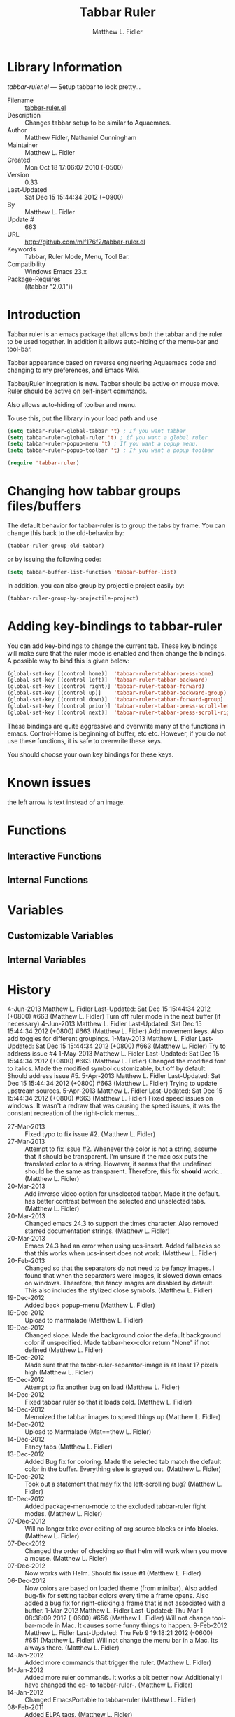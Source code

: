 #+TITLE: Tabbar Ruler
#+AUTHOR: Matthew L. Fidler
* Library Information
 /tabbar-ruler.el/ --- Setup tabbar to look pretty...

 - Filename :: [[file:tabbar-ruler.el][tabbar-ruler.el]]
 - Description :: Changes tabbar setup to be similar to Aquaemacs.
 - Author :: Matthew Fidler, Nathaniel Cunningham
 - Maintainer :: Matthew L. Fidler
 - Created :: Mon Oct 18 17:06:07 2010 (-0500)
 - Version :: 0.33
 - Last-Updated :: Sat Dec 15 15:44:34 2012 (+0800)
 -           By :: Matthew L. Fidler
 -     Update # :: 663
 - URL :: http://github.com/mlf176f2/tabbar-ruler.el
 - Keywords :: Tabbar, Ruler Mode, Menu, Tool Bar.
 - Compatibility :: Windows Emacs 23.x
 - Package-Requires :: ((tabbar "2.0.1"))

* Introduction
Tabbar ruler is an emacs package that allows both the tabbar and the
ruler to be used together.  In addition it allows auto-hiding of the
menu-bar and tool-bar.


Tabbar appearance based on reverse engineering Aquaemacs code and
changing to my preferences, and Emacs Wiki.

Tabbar/Ruler integration is new. Tabbar should be active on mouse
move.  Ruler should be active on self-insert commands.

Also allows auto-hiding of toolbar and menu.

To use this, put the library in your load path and use

#+BEGIN_SRC emacs-lisp
  (setq tabbar-ruler-global-tabbar 't) ; If you want tabbar
  (setq tabbar-ruler-global-ruler 't) ; if you want a global ruler
  (setq tabbar-ruler-popup-menu 't) ; If you want a popup menu.
  (setq tabbar-ruler-popup-toolbar 't) ; If you want a popup toolbar
  
  (require 'tabbar-ruler)
  
#+END_SRC


* Changing how tabbar groups files/buffers
The default behavior for tabbar-ruler is to group the tabs by frame.
You can change this back to the old-behavior by:
#+BEGIN_SRC emacs-lisp
  (tabbar-ruler-group-old-tabbar)
#+END_SRC
or by issuing the following code:

#+BEGIN_SRC emacs-lisp
  (setq tabbar-buffer-list-function 'tabbar-buffer-list)
#+END_SRC

In addition, you can also group by projectile project easily by:

#+BEGIN_SRC emacs-lisp
  (tabbar-ruler-group-by-projectile-project)
#+END_SRC
* Adding key-bindings to tabbar-ruler
You can add key-bindings to change the current tab.  These key
bindings will make sure that the ruler mode is enabled and then
change the bindings.  A possible way to bind this is given below:

#+BEGIN_SRC emacs-lisp
  (global-set-key [(control home)]  'tabbar-ruler-tabbar-press-home)
  (global-set-key [(control left)]  'tabbar-ruler-tabbar-backward)
  (global-set-key [(control right)] 'tabbar-ruler-tabbar-forward)
  (global-set-key [(control up)]    'tabbar-ruler-tabbar-backward-group)
  (global-set-key [(control down)]  'tabbar-ruler-tabbar-forward-group)
  (global-set-key [(control prior)] 'tabbar-ruler-tabbar-press-scroll-left)
  (global-set-key [(control next)]  'tabbar-ruler-tabbar-press-scroll-right)
#+END_SRC

These bindings are quite aggressive and overwrite many of the
functions in emacs.  Control-Home is beginning of buffer, etc etc.
However, if you do not use these functions, it is safe to overwrite
these keys.  

You should choose your own key bindings for these keys.


* Known issues
the left arrow is text instead of an image.
* Functions
** Interactive Functions

** Internal Functions
* Variables
** Customizable Variables

** Internal Variables
* History

4-Jun-2013    Matthew L. Fidler  
   Last-Updated: Sat Dec 15 15:44:34 2012 (+0800) #663 (Matthew L. Fidler)
   Turn off ruler mode in the next buffer (if necessary)
4-Jun-2013    Matthew L. Fidler  
   Last-Updated: Sat Dec 15 15:44:34 2012 (+0800) #663 (Matthew L. Fidler)
   Add movement keys.  Also add toggles for different groupings.
1-May-2013    Matthew L. Fidler  
   Last-Updated: Sat Dec 15 15:44:34 2012 (+0800) #663 (Matthew L. Fidler)
   Try to address issue #4
1-May-2013    Matthew L. Fidler  
   Last-Updated: Sat Dec 15 15:44:34 2012 (+0800) #663 (Matthew L. Fidler)
   Changed the modified font to italics.  Made the modified symbol
   customizable, but off by default.  Should address issue #5.
5-Apr-2013    Matthew L. Fidler  
   Last-Updated: Sat Dec 15 15:44:34 2012 (+0800) #663 (Matthew L. Fidler)
   Trying to update upstream sources.
5-Apr-2013    Matthew L. Fidler  
   Last-Updated: Sat Dec 15 15:44:34 2012 (+0800) #663 (Matthew L. Fidler)
   Fixed speed issues on windows.  It wasn't a redraw that was causing
   the speed issues, it was the constant recreation of the right-click
   menus... 
 - 27-Mar-2013 ::  Fixed typo to fix issue #2. (Matthew L. Fidler)
 - 27-Mar-2013 ::  Attempt to fix issue #2. Whenever the color is not a string, assume that it should be transparent. I'm unsure if the mac osx puts the translated color to a string. However, it seems that the undefined should be the same as transparent. Therefore, this fix *should* work... (Matthew L. Fidler)
 - 20-Mar-2013 ::  Add inverse video option for unselected tabbar. Made it the default. has better contrast between the selected and unselected tabs. (Matthew L. Fidler)
 - 20-Mar-2013 ::  Changed emacs 24.3 to support the times character. Also removed starred documentation strings. (Matthew L. Fidler)
 - 20-Mar-2013 ::  Emacs 24.3 had an error when using ucs-insert. Added fallbacks so that this works when ucs-insert does not work. (Matthew L. Fidler)
 - 20-Feb-2013 ::  Changed so that the separators do not need to be fancy images. I found that when the separators were images, it slowed down emacs on windows. Therefore, the fancy images are disabled by default. This also includes the stylized close symbols. (Matthew L. Fidler)
 - 19-Dec-2012 ::  Added back popup-menu (Matthew L. Fidler)
 - 19-Dec-2012 ::  Upload to marmalade (Matthew L. Fidler)
 - 19-Dec-2012 ::  Changed slope. Made the background color the default background color if unspecified. Made tabbar-hex-color return "None" if not defined (Matthew L. Fidler)
 - 15-Dec-2012 ::  Made sure that the tabbr-ruler-separator-image is at least 17 pixels high (Matthew L. Fidler)
 - 15-Dec-2012 ::  Attempt to fix another bug on load (Matthew L. Fidler)
 - 14-Dec-2012 ::  Fixed tabbar ruler so that it loads cold. (Matthew L. Fidler)
 - 14-Dec-2012 ::  Memoized the tabbar images to speed things up (Matthew L. Fidler)
 - 14-Dec-2012 ::  Upload to Marmalade  (Mat==thew L. Fidler)
 - 14-Dec-2012 ::  Fancy tabs (Matthew L. Fidler)
 - 13-Dec-2012 ::  Added Bug fix for coloring. Made the selected tab match the default color in the buffer. Everything else is grayed out. (Matthew L. Fidler)
 - 10-Dec-2012 ::  Took out a statement that may fix the left-scrolling bug? (Matthew L. Fidler)
 - 10-Dec-2012 ::  Added package-menu-mode to the excluded tabbar-ruler fight modes. (Matthew L. Fidler)
 - 07-Dec-2012 ::  Will no longer take over editing of org source blocks or info blocks. (Matthew L. Fidler)
 - 07-Dec-2012 ::  Changed the order of checking so that helm will work when you move a mouse. (Matthew L. Fidler)
 - 07-Dec-2012 ::  Now works with Helm. Should fix issue #1 (Matthew L. Fidler)
 - 06-Dec-2012 ::  Now colors are based on loaded theme (from minibar). Also added bug-fix for setting tabbar colors every time a frame opens. Also added a bug fix for right-clicking a frame that is not associated with a buffer. 1-Mar-2012 Matthew L. Fidler Last-Updated: Thu Mar 1 08:38:09 2012 (-0600) #656 (Matthew L. Fidler) Will not change tool-bar-mode in Mac. It causes some funny things to happen. 9-Feb-2012 Matthew L. Fidler Last-Updated: Thu Feb 9 19:18:21 2012 (-0600) #651 (Matthew L. Fidler) Will not change the menu bar in a Mac. Its always there. (Matthew L. Fidler)
 - 14-Jan-2012 ::  Added more commands that trigger the ruler. (Matthew L. Fidler)
 - 14-Jan-2012 ::  Added more ruler commands. It works a bit better now. Additionally I have changed the ep- to tabbar-ruler-. (Matthew L. Fidler)
 - 14-Jan-2012 ::  Changed EmacsPortable to tabbar-ruler (Matthew L. Fidler)
 - 08-Feb-2011 ::  Added ELPA tags.  (Matthew L. Fidler)
 - 08-Feb-2011 ::  Removed xpm dependencies. Now no images are required, they are built by the library. (Matthew L. Fidler)
 - 04-Dec-2010 ::  Added context menu. (Matthew L. Fidler)
 - 01-Dec-2010 ::  Added scratch buffers to list. (Matthew L. Fidler)
 - 04-Nov-2010 ::  Made tabbar mode default. (us041375)
 - 02-Nov-2010 ::  Make post-command-hook handle errors gracefully. (Matthew L. Fidler)
 - 20-Oct-2010 ::  Changed behavior when outside the window to assume the last known mouse position. This fixes the two problems below.  (us041375)
 - 20-Oct-2010 ::  As it turns out when the toolbar is hidden when the mouse is outside of the emacs window, it also hides when navigating the menu. Switching behavior back.  (us041375)
 - 20-Oct-2010 ::  Made popup menu and toolbar be hidden when mouse is oustide of emacs window. (us041375)
 - 20-Oct-2010 ::  Changed to popup ruler-mode if tabbar and ruler are not displayed. (us041375)
 - 19-Oct-2010 ::  Changed tabbar, menu, toolbar and ruler variables to be buffer or frame local.  (Matthew L. Fidler)

